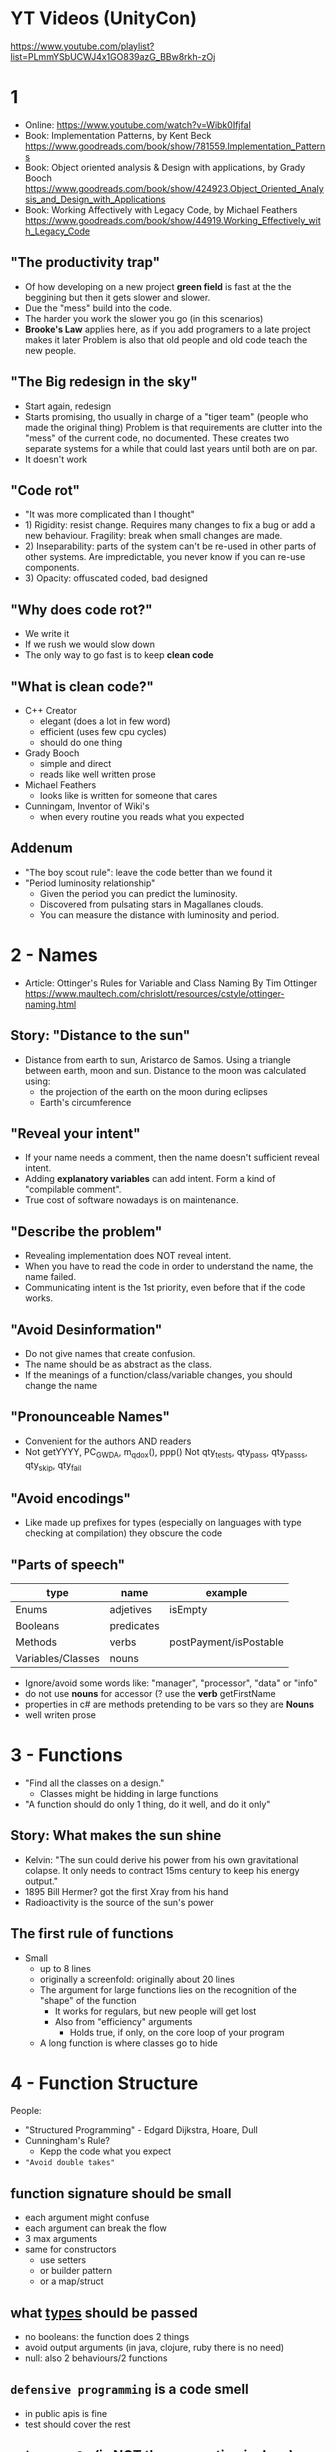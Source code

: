 * YT Videos (UnityCon)
  https://www.youtube.com/playlist?list=PLmmYSbUCWJ4x1GO839azG_BBw8rkh-zOj
* 1
- Online: https://www.youtube.com/watch?v=Wibk0IfjfaI
- Book: Implementation Patterns, by Kent Beck
  https://www.goodreads.com/book/show/781559.Implementation_Patterns
- Book: Object oriented analysis & Design with applications, by Grady Booch
  https://www.goodreads.com/book/show/424923.Object_Oriented_Analysis_and_Design_with_Applications
- Book: Working Affectively with Legacy Code, by Michael Feathers
  https://www.goodreads.com/book/show/44919.Working_Effectively_with_Legacy_Code
** "The productivity trap"
- Of how developing on a new project **green field** is fast at the
  the beggining but then it gets slower and slower.
- Due the "mess" build into the code.
- The harder you work the slower you go (in this scenarios)
- **Brooke's Law** applies here, as if you add programers to a late project makes it later
  Problem is also that old people and old code teach the new people.
** "The Big redesign in the sky"
- Start again, redesign
- Starts promising, tho usually in charge of a "tiger team" (people who made the original thing)
  Problem is that requirements are clutter into the "mess" of the current code, no documented.
  These creates two separate systems for a while that could last years until both are on par.
- It doesn't work

** "Code rot"
- "It was more complicated than I thought"
- 1) Rigidity: resist change. Requires many changes to fix a bug or add a new behaviour.
     Fragility: break when small changes are made.
- 2) Inseparability: parts of the system can't be re-used in other parts of other systems.
     Are impredictable, you never know if you can re-use components.
- 3) Opacity: offuscated coded, bad designed
** "Why does code rot?"
- We write it
- If we rush we would slow down
- The only way to go fast is to keep **clean code**
** "What is clean code?"
- C++ Creator
  - elegant (does a lot in few word)
  - efficient (uses few cpu cycles)
  - should do one thing
- Grady Booch
  - simple and direct
  - reads like well written prose
- Michael Feathers
  - looks like is written for someone that cares
- Cunningam, Inventor of Wiki's
  - when every routine you reads what you expected
** Addenum
- "The boy scout rule": leave the code better than we found it
- "Period luminosity relationship"
  - Given the period you can predict the luminosity.
  - Discovered from pulsating stars in Magallanes clouds.
  - You can measure the distance with luminosity and period.

* 2 - Names
- Article: Ottinger's Rules for Variable and Class Naming
  By Tim Ottinger
  https://www.maultech.com/chrislott/resources/cstyle/ottinger-naming.html
** Story: "Distance to the sun"
- Distance from earth to sun, Aristarco de Samos.
  Using a triangle between earth, moon and sun.
  Distance to the moon was calculated using:
  - the projection of the earth on the moon during eclipses
  - Earth's circumference
** "Reveal your intent"
- If your name needs a comment, then the name doesn't sufficient reveal intent.
- Adding **explanatory variables** can add intent.
  Form a kind of "compilable comment".
- True cost of software nowadays is on maintenance.
** "Describe the problem"
- Revealing implementation does NOT reveal intent.
- When you have to read the code in order to understand the name, the name failed.
- Communicating intent is the 1st priority, even before that if the code works.
** "Avoid Desinformation"
- Do not give names that create confusion.
- The name should be as abstract as the class.
- If the meanings of a function/class/variable changes, you should change the name
** "Pronounceable Names"
- Convenient for the authors AND readers
- Not getYYYY, PC_GWDA, m_qdox(), ppp()
  Not qty_tests, qty_pass, qty_pass_s, qty_skip, qty_fail
** "Avoid encodings"
- Like made up prefixes for types (especially on languages with type checking at compilation)
    they obscure the code
** "Parts of speech"
| type              | name       | example                |
|-------------------+------------+------------------------|
| Enums             | adjetives  | isEmpty                |
| Booleans          | predicates |                        |
| Methods           | verbs      | postPayment/isPostable |
| Variables/Classes | nouns      |                        |
- Ignore/avoid some words like: "manager", "processor", "data" or "info"
- do not use **nouns** for accessor (? use the **verb** getFirstName
- properties in c# are methods pretending to be vars so they are **Nouns**
- well writen prose
* 3 - Functions
- "Find all the classes on a design."
  - Classes might be hidding in large functions
- "A function should do only 1 thing, do it well, and do it only"
** Story: What makes the sun shine
- Kelvin: "The sun could derive his power from his own gravitational colapse.
           It only needs to contract 15ms century to keep his energy output."
- 1895 Bill Hermer? got the first Xray from his hand
- Radioactivity is the source of the sun's power
** The first rule of functions
- Small
  - up to 8 lines
  - originally a screenfold: originally about 20 lines
  - The argument for large functions lies on the recognition of the "shape" of the function
     - It works for regulars, but new people will get lost
    - Also from "efficiency" arguments
      - Holds true, if only, on the core loop of your program
  - A long function is where classes go to hide
* 4 - Function Structure
People:
- "Structured Programming" - Edgard Dijkstra, Hoare, Dull
- Cunningham's Rule?
  - Kepp the code what you expect
- ="Avoid double takes"=
** function signature should be small
  - each argument might confuse
  - each argument can break the flow
  - 3 max arguments
  - same for constructors
    - use setters
    - or builder pattern
    - or a map/struct
** what _types_ should be passed
  - no booleans: the function does 2 things
  - avoid output arguments (in java, clojure, ruby there is no need)
  - null: also 2 behaviours/2 functions
** ~defensive programming~ is a code smell
  - in public apis is fine
  - test should cover the rest
** ~scissor rule~ (is NOT the convention in Java)
  - public at the top
  - private at the bottom
** ~stepdown rule~
  - identation each stepdown of methods
    or even having a language with true inner functions like ALGOL (or js)
  - no backwards references
  - public (static?) variables
    private variables
    public methods
    private methods...
  - not necesarilly ALL public functions at the top, but is divided into "steps" where each step has a public method
** self evident function structures
** switch/if
- switch statements are a missed opportunity to use _polymorphism_
  switch statements are _not OO_
- one of the main benefits of OO is the ability to manage _dependencies_
 | Flow control (aka runtime dependency) | eg a code from module A that calls a function from module B |
 | Source code dependency                | eg the import/include in module A that refers to module B   |
- OO allows us to invert the _source code dependency_ by using an interface
  - which makes it able to compile the modules separately, aka _independent deployability_
- Switch's =fan out problem=
  - each case of it, is likely to have a dependency outwards on an external module
  - forces recompile/redeploy if the modules in the switch change
- Solution:
  - replace the switch with a _baseclass_ with a method that corresponds with the action of the switch
  - each case becomea a _derived class_
** Main
- in every application you write, you should be able to draw a line through the module diagram
  - that separates
    1) App: the core application functionality
    2) Main: from the low level details, should be kept small and with not much subdivision
  - =Dependency Injection=
    the main partition should depend on the app partition, NOT the other way around
** FP
- first to be invented
- no side effects
  - when there are side-effects
    - a function might change the behaviour of a function or some other functions
    - =temporal coupling=
      functions with it come in pair set/get, open/close, new/delete, called in order
    - 
- immutable
- no assigment
- recurse instead of looping
** SP
** clean error handling
** Story: Sun Nucleo
- the internal of the sun is so hot that the ripped the electrons of the hidrogen, exposing the protons (+)
- the force of magnet repulsion is inversing proportional to the square of the distance
- other force "strong nuclear force" is stronger and attracts them, but is distance limited
- the attraction could lead to _fusion_, which releases energy
- 4M tons of hidrogen _fuse_ into helium every second
* 6 - TDD Test Driven Development (Part 1)
- Code Rot
  - When you touch some code it becomes "yours".
* 8 - Foundations of SOLID
